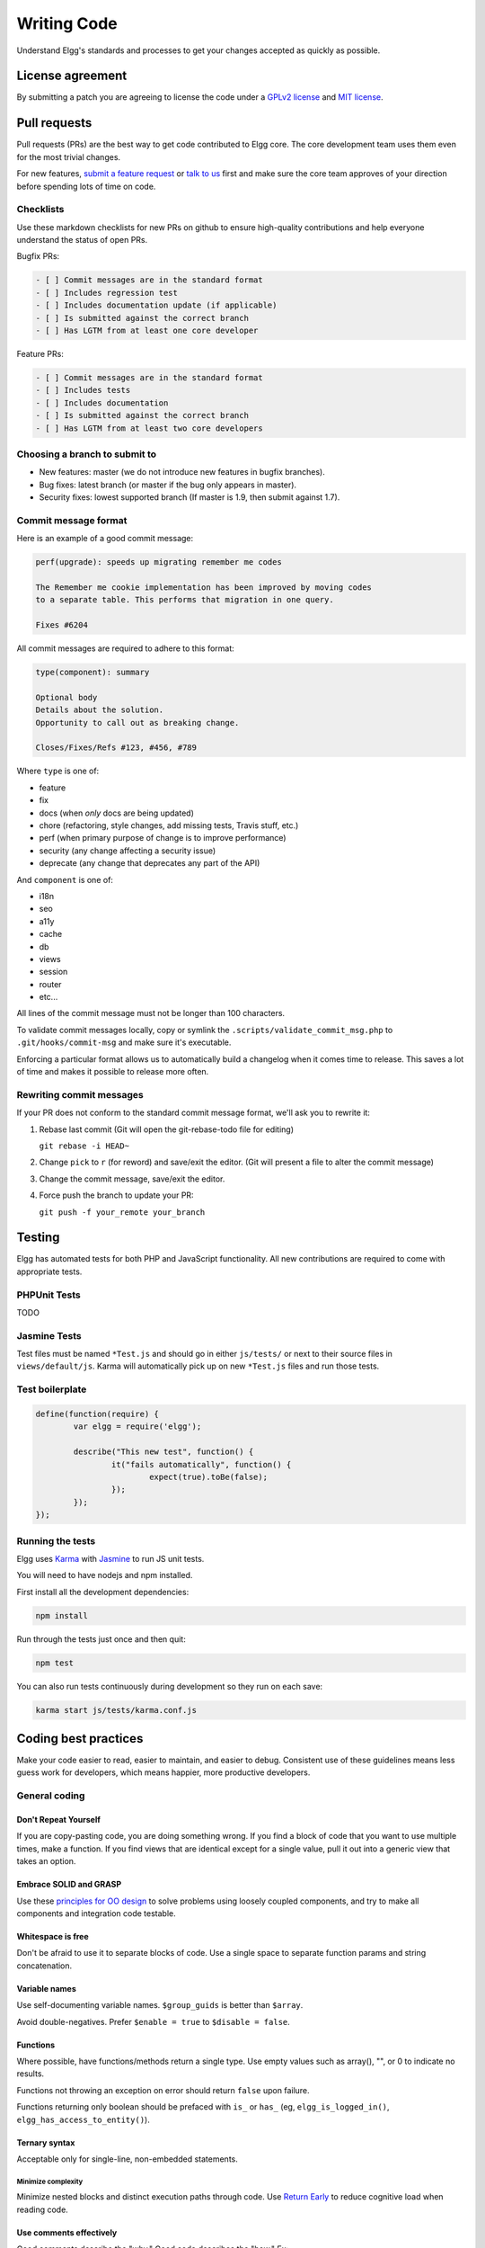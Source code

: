 Writing Code
############

Understand Elgg's standards and processes to get your changes accepted as quickly as possible.

License agreement
=================

By submitting a patch you are agreeing to license the code
under a `GPLv2 license`_ and `MIT license`_.

.. _GPLv2 license: http://www.gnu.org/licenses/old-licenses/gpl-2.0.html
.. _MIT license: http://en.wikipedia.org/wiki/MIT_License

Pull requests
=============

Pull requests (PRs) are the best way to get code contributed to Elgg core.
The core development team uses them even for the most trivial changes.

For new features, `submit a feature request`_ or `talk to us`_ first and make
sure the core team approves of your direction before spending lots of time on code.

.. _talk to us: http://community.elgg.org/groups/profile/211069/feedback-and-planning
.. _submit a feature request: :doc:`/contribute/issues`


Checklists
----------

Use these markdown checklists for new PRs on github to ensure high-quality contributions
and help everyone understand the status of open PRs.

Bugfix PRs:

.. code::

 - [ ] Commit messages are in the standard format
 - [ ] Includes regression test
 - [ ] Includes documentation update (if applicable)
 - [ ] Is submitted against the correct branch
 - [ ] Has LGTM from at least one core developer

Feature PRs:

.. code::

 - [ ] Commit messages are in the standard format
 - [ ] Includes tests
 - [ ] Includes documentation
 - [ ] Is submitted against the correct branch
 - [ ] Has LGTM from at least two core developers


Choosing a branch to submit to
------------------------------

-  New features: master (we do not introduce new features in bugfix branches).
-  Bug fixes: latest branch (or master if the bug only appears in master).
-  Security fixes: lowest supported branch (If master is 1.9, then submit against 1.7).

Commit message format
---------------------

Here is an example of a good commit message:

.. code::

    perf(upgrade): speeds up migrating remember me codes
    
    The Remember me cookie implementation has been improved by moving codes
    to a separate table. This performs that migration in one query.
    
    Fixes #6204

All commit messages are required to adhere to this format:

.. code::
   
	type(component): summary
	
	Optional body
	Details about the solution.
	Opportunity to call out as breaking change.
	
	Closes/Fixes/Refs #123, #456, #789


Where ``type`` is one of:

* feature
* fix
* docs (when *only* docs are being updated)
* chore (refactoring, style changes, add missing tests, Travis stuff, etc.)
* perf (when primary purpose of change is to improve performance)
* security (any change affecting a security issue)
* deprecate (any change that deprecates any part of the API)

And ``component`` is one of:

* i18n
* seo
* a11y
* cache
* db
* views
* session
* router
* etc...

All lines of the commit message must not be longer than 100 characters.

To validate commit messages locally, copy or symlink the
``.scripts/validate_commit_msg.php`` to ``.git/hooks/commit-msg``
and make sure it's executable.

Enforcing a particular format allows us to automatically build a changelog when it comes time to release.
This saves a lot of time and makes it possible to release more often.

Rewriting commit messages
-------------------------
If your PR does not conform to the standard commit message format,
we'll ask you to rewrite it:

1. Rebase last commit (Git will open the git-rebase-todo file for editing)
   
   ``git rebase -i HEAD~`` 
2. Change ``pick`` to ``r`` (for reword) and save/exit the editor.
   (Git will present a file to alter the commit message)
3. Change the commit message, save/exit the editor.
4. Force push the branch to update your PR:

   ``git push -f your_remote your_branch``

Testing
=======

Elgg has automated tests for both PHP and JavaScript functionality.
All new contributions are required to come with appropriate tests.

PHPUnit Tests
-------------

TODO

Jasmine Tests
-------------

Test files must be named ``*Test.js`` and should go in either ``js/tests/`` or next
to their source files in ``views/default/js``. Karma will automatically pick up
on new ``*Test.js`` files and run those tests. 

Test boilerplate
----------------

.. code:: javascript

	define(function(require) {
		var elgg = require('elgg');
		
		describe("This new test", function() {
			it("fails automatically", function() {
				expect(true).toBe(false);
			});
		});
	});

Running the tests
-----------------
Elgg uses `Karma`_ with `Jasmine`_ to run JS unit tests.

.. _Karma: http://karma-runner.github.io/0.8/index.html
.. _Jasmine: http://pivotal.github.io/jasmine/

You will need to have nodejs and npm installed.

First install all the development dependencies:

.. code::

   npm install

Run through the tests just once and then quit:

.. code::
   
   npm test

You can also run tests continuously during development so they run on each save:

.. code::

   karma start js/tests/karma.conf.js



Coding best practices
=====================

Make your code easier to read, easier to maintain, and easier to debug.
Consistent use of these guidelines means less guess work for developers,
which means happier, more productive developers.


General coding
--------------

Don't Repeat Yourself
^^^^^^^^^^^^^^^^^^^^^

If you are copy-pasting code, you are doing something wrong.
If you find a block of code that you want to use multiple times, make a
function.  If you find views that are identical except for a single value,
pull it out into a generic view that takes an option.

Embrace SOLID and GRASP
^^^^^^^^^^^^^^^^^^^^^^^

Use these `principles for OO design`__ to solve problems using loosely coupled
components, and try to make all components and integration code testable.

__ http://nikic.github.io/2011/12/27/Dont-be-STUPID-GRASP-SOLID.html

Whitespace is free
^^^^^^^^^^^^^^^^^^

Don't be afraid to use it to separate blocks of code.
Use a single space to separate function params and string concatenation.

Variable names
^^^^^^^^^^^^^^

Use self-documenting variable names.  ``$group_guids`` is better than ``$array``.

Avoid double-negatives. Prefer ``$enable = true`` to ``$disable = false``.

Functions
^^^^^^^^^

Where possible, have functions/methods return a single type.
Use empty values such as array(), "", or 0 to indicate no results.

Functions not throwing an exception on error should return ``false`` upon failure.

Functions returning only boolean should be prefaced with ``is_`` or ``has_``
(eg, ``elgg_is_logged_in()``, ``elgg_has_access_to_entity()``).

Ternary syntax
^^^^^^^^^^^^^^

Acceptable only for single-line, non-embedded statements.

Minimize complexity
~~~~~~~~~~~~~~~~~~~

Minimize nested blocks and distinct execution paths through code. Use
`Return Early`__ to reduce cognitive load when reading code.

__ http://www.mrclay.org/2013/09/18/when-reasonable-return-early/

Use comments effectively
^^^^^^^^^^^^^^^^^^^^^^^^

Good comments describe the "why."  Good code describes the "how."  Ex:

Bad:

.. code:: php

	// increment $i only when the entity is marked as active.
	foreach ($entities as $entity) {
		if ($entity->active) {
			$i++;
		}
	}

Good:

.. code:: php

	// find the next index for inserting a new active entity.
	foreach ($entities as $entity) {
		if ($entity->active) {
			$i++;
		}
	}

Commit effectively
^^^^^^^^^^^^^^^^^^

Err on the side of atomic commits and avoid mixing in extensive whitespace changes.
One revision with many changes is scary and difficult to review.

Include tests
~~~~~~~~~~~~~

When at all possible include unit tests for code you add or alter. We use:

* PHPUnit for PHP unit tests.

* SimpleTest for PHP tests that require use of the database. Our long-term goal
  is to move all tests to PHPUnit.

* Karma for JavaScript unit tests

Naming tests
~~~~~~~~~~~~

Break tests up by the behaviors you want to test and use names that describe the
behavior. E.g.:

* Not so good: One big method `testAdd()`.

* Better: Methods `testAddingZeroChangesNothing` and `testAddingNegativeNumberSubtracts`

Keep bugfixes simple
~~~~~~~~~~~~~~~~~~~~

Avoid the temptation to refactor code for a bugfix release. Doing so tends to
introduce regressions, breaking functionality in what should be a stable release.

PHP guidelines
--------------

These are the required coding standards for Elgg core and all bundled plugins.
Plugin developers are strongly encouraged to adopt these standards.

Developers should first read the `PSR-2 Coding Standard Guide`__.

__ https://github.com/php-fig/fig-standards/blob/master/accepted/PSR-2-coding-style-guide.md

Elgg's standards extend PSR-2, but differ in the following ways:

* Indent using one tab character, not spaces.
* Opening braces for classes, methods, and functions must go on the same line.
* If a line reaches over 100 characters, consider refactoring (e.g. introduce variables).
* Compliance with `PSR-1`__ is encouraged, but not strictly required.

__ https://github.com/php-fig/fig-standards/blob/master/accepted/PSR-1-basic-coding-standard.md

Documentation
^^^^^^^^^^^^^

* Include PHPDoc comments on functions and classes (all methods; declared
  properties when appropriate), including types and descriptions of all
  parameters.

* In lists of ``@param`` declarations, the beginnings of variable names and
  descriptions must line up.

* Annotate classes, methods, properties, and functions with ``@access private``
  unless they are intended for public use, are already of limited visibility,
  or are within a class already marked as private.

* Use ``//`` or ``/* */`` when commenting.

* Use only ``//`` comments inside function/method bodies.

Naming
^^^^^^

* Use underscores to separate words in the names of functions, variables,
  and properties. Method names are camelCase.

* Names of functions for public use must begin with ``elgg_``.
  
* All other function names must begin with ``_elgg_``.

* The names of all classes and interfaces must use underscores as namespace
  separators and be within the Elgg namespace. (``Elgg_Cache_LRUCache``)

* Name globals and constants in ``ALL_CAPS`` (``ACCESS_FRIENDS``, ``$CONFIG``).

Miscellaneous
^^^^^^^^^^^^^

Use PHP 5.2-compatible syntax in Elgg versions before 1.10.

Do not use PHP shortcut tags (``<?`` or ``<?=`` or ``<%``).

When creating strings with variables:

* use double-quoted strings
* wrap variables with braces only when necessary.

Bad (hard to read, misuse of quotes and {}s):

.. code:: php
	
	echo 'Hello, '.$name."!  How is your {$time_of_day}?";
		
Good:
  
.. code:: php
	
	echo "Hello, $name!  How is your $time_of_day?"; 


CSS guidelines
--------------

Use shorthand where possible
^^^^^^^^^^^^^^^^^^^^^^^^^^^^

Bad:

.. code:: css

	background-color: #333333;
	background-image:  url(...);
	background-repeat:  repeat-x;
	background-position:  left 10px;
	padding: 2px 9px 2px 9px;

Good:

.. code:: css

	background: #333 url(...) repeat-x left 10px;
	padding: 2px 9px;

Use hyphens, not underscores
^^^^^^^^^^^^^^^^^^^^^^^^^^^^

Bad:

.. code:: css

    .example_class {}

Good:

.. code:: css

    .example-class {}

One property per line
^^^^^^^^^^^^^^^^^^^^^

Bad:

.. code:: css

	color: white;font-size: smaller;

Good:

.. code:: css

	color: white;
	font-size: smaller;

Property declarations
^^^^^^^^^^^^^^^^^^^^^

These should be spaced like so: `property: value;`

Bad:

.. code:: css

	color:value;
	color :value;
	color : value;

Good:

.. code:: css

	color: value;

Vendor prefixes
^^^^^^^^^^^^^^^

 * Group vendor-prefixes for the same property together
 * Longest vendor-prefixed version first
 * Always include non-vendor-prefixed version
 * Put an extra newline between vendor-prefixed groups and other properties

Bad:

.. code:: css

	-moz-border-radius: 5px;
	border: 1px solid #999999;
	-webkit-border-radius: 5px;
	width: auto;

Good:

.. code:: css

	border: 1px solid #999999;

	-webkit-border-radius: 5px;
	-moz-border-radius: 5px;
	border-radius: 5px;

	width: auto;

Group subproperties
^^^^^^^^^^^^^^^^^^^

Bad:

.. code:: css

	background-color: white;
	color: #0054A7;
	background-position: 2px -257px;

Good:

.. code:: css

	background-color: white;
	background-position: 2px -257px;
	color: #0054A7;

Javascript guidelines
---------------------

Same formatting standards as PHP apply.

All functions should be in the elgg namespace.

Function expressions should end with a semi-colon.

.. code:: javascript

	elgg.ui.toggles = function(event) {
		event.preventDefault();
		$(target).slideToggle('medium');
	};


Deprecating APIs
================

Occasionally, functions and classes must be deprecated in favor of newer replacements. 
Since 3rd party plugin authors rely on a consistent API,
backward compatibility must be maintained,
but will not be maintained indefinitely as
plugin authors are expected to properly update their plugins.
In order to maintain backward compatibility,
deprecated APIs will follow these guidelines:

* The first minor version (1.7) with a deprecated API must include a wrapper
  function/class (or otherwise appropriate means) to maintain backward compatibility,
  including any bugs in the original function/class.
  This compatibility layer uses ``elgg_deprecated_notice('...', '1.7')``
  to log that the function is deprecated.

* The following minor versions (1.8+) maintain the backward compatibility layer, 
  but ``elgg_deprecated_notice()`` will produce a visible warning.

* The next major revision (2.0) removes the compatibility layer.
  Any use of the deprecated API should be corrected before this.
